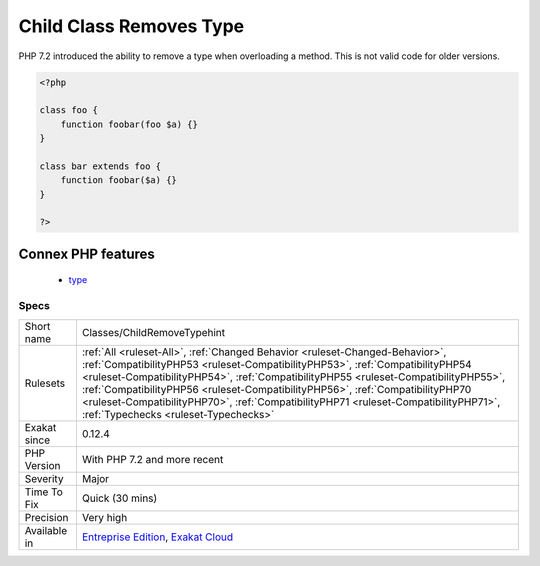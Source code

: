 .. _classes-childremovetypehint:

.. _child-class-removes-type:

Child Class Removes Type
++++++++++++++++++++++++

.. meta::
	:description:
		Child Class Removes Type: PHP 7.
	:twitter:card: summary_large_image
	:twitter:site: @exakat
	:twitter:title: Child Class Removes Type
	:twitter:description: Child Class Removes Type: PHP 7
	:twitter:creator: @exakat
	:twitter:image:src: https://www.exakat.io/wp-content/uploads/2020/06/logo-exakat.png
	:og:image: https://www.exakat.io/wp-content/uploads/2020/06/logo-exakat.png
	:og:title: Child Class Removes Type
	:og:type: article
	:og:description: PHP 7
	:og:url: https://exakat.readthedocs.io/en/latest/Reference/Rules/Child Class Removes Type.html
	:og:locale: en
PHP 7.2 introduced the ability to remove a type when overloading a method. This is not valid code for older versions.

.. code-block:: php
   
   <?php
   
   class foo {
       function foobar(foo $a) {}
   }
   
   class bar extends foo {
       function foobar($a) {}
   }
   
   ?>
Connex PHP features
-------------------

  + `type <https://php-dictionary.readthedocs.io/en/latest/dictionary/type.ini.html>`_


Specs
_____

+--------------+----------------------------------------------------------------------------------------------------------------------------------------------------------------------------------------------------------------------------------------------------------------------------------------------------------------------------------------------------------------------------------------------------------------------------------------------------------------------+
| Short name   | Classes/ChildRemoveTypehint                                                                                                                                                                                                                                                                                                                                                                                                                                          |
+--------------+----------------------------------------------------------------------------------------------------------------------------------------------------------------------------------------------------------------------------------------------------------------------------------------------------------------------------------------------------------------------------------------------------------------------------------------------------------------------+
| Rulesets     | :ref:`All <ruleset-All>`, :ref:`Changed Behavior <ruleset-Changed-Behavior>`, :ref:`CompatibilityPHP53 <ruleset-CompatibilityPHP53>`, :ref:`CompatibilityPHP54 <ruleset-CompatibilityPHP54>`, :ref:`CompatibilityPHP55 <ruleset-CompatibilityPHP55>`, :ref:`CompatibilityPHP56 <ruleset-CompatibilityPHP56>`, :ref:`CompatibilityPHP70 <ruleset-CompatibilityPHP70>`, :ref:`CompatibilityPHP71 <ruleset-CompatibilityPHP71>`, :ref:`Typechecks <ruleset-Typechecks>` |
+--------------+----------------------------------------------------------------------------------------------------------------------------------------------------------------------------------------------------------------------------------------------------------------------------------------------------------------------------------------------------------------------------------------------------------------------------------------------------------------------+
| Exakat since | 0.12.4                                                                                                                                                                                                                                                                                                                                                                                                                                                               |
+--------------+----------------------------------------------------------------------------------------------------------------------------------------------------------------------------------------------------------------------------------------------------------------------------------------------------------------------------------------------------------------------------------------------------------------------------------------------------------------------+
| PHP Version  | With PHP 7.2 and more recent                                                                                                                                                                                                                                                                                                                                                                                                                                         |
+--------------+----------------------------------------------------------------------------------------------------------------------------------------------------------------------------------------------------------------------------------------------------------------------------------------------------------------------------------------------------------------------------------------------------------------------------------------------------------------------+
| Severity     | Major                                                                                                                                                                                                                                                                                                                                                                                                                                                                |
+--------------+----------------------------------------------------------------------------------------------------------------------------------------------------------------------------------------------------------------------------------------------------------------------------------------------------------------------------------------------------------------------------------------------------------------------------------------------------------------------+
| Time To Fix  | Quick (30 mins)                                                                                                                                                                                                                                                                                                                                                                                                                                                      |
+--------------+----------------------------------------------------------------------------------------------------------------------------------------------------------------------------------------------------------------------------------------------------------------------------------------------------------------------------------------------------------------------------------------------------------------------------------------------------------------------+
| Precision    | Very high                                                                                                                                                                                                                                                                                                                                                                                                                                                            |
+--------------+----------------------------------------------------------------------------------------------------------------------------------------------------------------------------------------------------------------------------------------------------------------------------------------------------------------------------------------------------------------------------------------------------------------------------------------------------------------------+
| Available in | `Entreprise Edition <https://www.exakat.io/entreprise-edition>`_, `Exakat Cloud <https://www.exakat.io/exakat-cloud/>`_                                                                                                                                                                                                                                                                                                                                              |
+--------------+----------------------------------------------------------------------------------------------------------------------------------------------------------------------------------------------------------------------------------------------------------------------------------------------------------------------------------------------------------------------------------------------------------------------------------------------------------------------+


